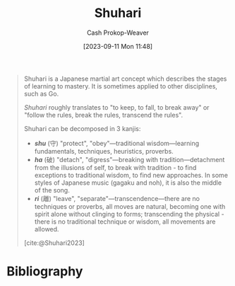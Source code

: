 :PROPERTIES:
:ID:       36417ccc-d8cc-4116-baef-89dfb6b1924a
:LAST_MODIFIED: [2024-01-09 Tue 08:09]
:END:
#+title: Shuhari
#+hugo_custom_front_matter: :slug "36417ccc-d8cc-4116-baef-89dfb6b1924a"
#+author: Cash Prokop-Weaver
#+date: [2023-09-11 Mon 11:48]
#+filetags: :concept:

#+begin_quote
Shuhari is a Japanese martial art concept which describes the stages of learning to mastery. It is sometimes applied to other disciplines, such as Go.

/Shuhari/ roughly translates to "to keep, to fall, to break away" or "follow the rules, break the rules, transcend the rules".

Shuhari can be decomposed in 3 kanjis:

- /*shu*/ (守) "protect", "obey"---traditional wisdom---learning fundamentals, techniques, heuristics, proverbs.
- /*ha*/ (破) "detach", "digress"---breaking with tradition---detachment from the illusions of self, to break with tradition - to find exceptions to traditional wisdom, to find new approaches. In some styles of Japanese music (gagaku and noh), it is also the middle of the song.
- /*ri*/ (離) "leave", "separate"---transcendence---there are no techniques or proverbs, all moves are natural, becoming one with spirit alone without clinging to forms; transcending the physical - there is no traditional technique or wisdom, all movements are allowed.

[cite:@Shuhari2023]
#+end_quote

* Flashcards :noexport:
** Definition :fc:
:PROPERTIES:
:CREATED: [2023-09-11 Mon 11:50]
:FC_CREATED: 2023-09-11T18:50:55Z
:FC_TYPE:  double
:ID:       4c3d68f4-39ab-40e8-b7e1-e00e8b153810
:END:
:REVIEW_DATA:
| position | ease | box | interval | due                  |
|----------+------+-----+----------+----------------------|
| front    | 2.50 |   6 |   114.71 | 2024-03-22T07:59:40Z |
| back     | 1.90 |   5 |    20.42 | 2024-01-30T02:17:29Z |
:END:

[[id:36417ccc-d8cc-4116-baef-89dfb6b1924a][Shuhari]]

*** Back

1. Follow the rules
2. Break the rules
3. Transcend the rules
*** Source
[cite:@Shuhari2023]
* Bibliography
#+print_bibliography:
